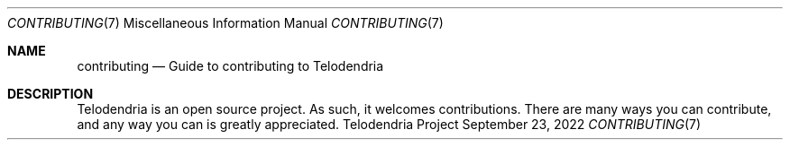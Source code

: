 .Dd $Mdocdate: September 23 2022 $
.Dt CONTRIBUTING 7
.Os Telodendria Project
.Sh NAME
.Nm contributing
.Nd Guide to contributing to Telodendria
.Sh DESCRIPTION
Telodendria is an open source project. As such, it welcomes
contributions. There are many ways you can contribute, and any
way you can is greatly appreciated.

